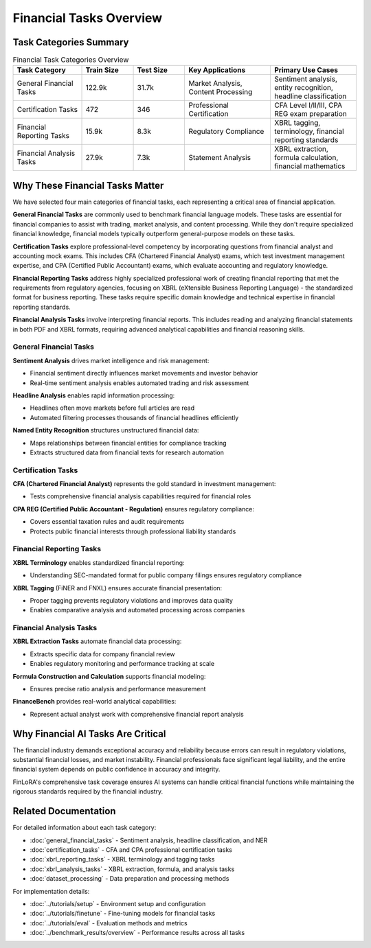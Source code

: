 Financial Tasks Overview
===================

Task Categories Summary
******************

.. list-table:: Financial Task Categories Overview
   :widths: 20 15 15 25 25
   :header-rows: 1
   :align: left

   * - **Task Category**
     - **Train Size**
     - **Test Size**
     - **Key Applications**
     - **Primary Use Cases**
   * - General Financial Tasks
     - 122.9k
     - 31.7k
     - Market Analysis, Content Processing
     - Sentiment analysis, entity recognition, headline classification
   * - Certification Tasks
     - 472
     - 346
     - Professional Certification
     - CFA Level I/II/III, CPA REG exam preparation
   * - Financial Reporting Tasks
     - 15.9k
     - 8.3k
     - Regulatory Compliance
     - XBRL tagging, terminology, financial reporting standards
   * - Financial Analysis Tasks
     - 27.9k
     - 7.3k
     - Statement Analysis
     - XBRL extraction, formula calculation, financial mathematics

Why These Financial Tasks Matter
*****************

We have selected four main categories of financial tasks, each representing a critical area of financial application.

**General Financial Tasks** are commonly used to benchmark financial language models. These tasks are essential for financial companies to assist with trading, market analysis, and content processing. While they don't require specialized financial knowledge, financial models typically outperform general-purpose models on these tasks.

**Certification Tasks** explore professional-level competency by incorporating questions from financial analyst and accounting mock exams. This includes CFA (Chartered Financial Analyst) exams, which test investment management expertise, and CPA (Certified Public Accountant) exams, which evaluate accounting and regulatory knowledge.

**Financial Reporting Tasks** address highly specialized professional work of creating financial reporting that met the requirements from regulatory agencies, focusing on XBRL (eXtensible Business Reporting Language) - the standardized format for business reporting. These tasks require specific domain knowledge and technical expertise in financial reporting standards.

**Financial Analysis Tasks** involve interpreting financial reports. This includes reading and analyzing financial statements in both PDF and XBRL formats, requiring advanced analytical capabilities and financial reasoning skills.

General Financial Tasks
-----------------------

**Sentiment Analysis** drives market intelligence and risk management:

- Financial sentiment directly influences market movements and investor behavior
- Real-time sentiment analysis enables automated trading and risk assessment

**Headline Analysis** enables rapid information processing:

- Headlines often move markets before full articles are read
- Automated filtering processes thousands of financial headlines efficiently

**Named Entity Recognition** structures unstructured financial data:

- Maps relationships between financial entities for compliance tracking
- Extracts structured data from financial texts for research automation

Certification Tasks
-------------------

**CFA (Chartered Financial Analyst)** represents the gold standard in investment management:

- Tests comprehensive financial analysis capabilities required for financial roles

**CPA REG (Certified Public Accountant - Regulation)** ensures regulatory compliance:

- Covers essential taxation rules and audit requirements
- Protects public financial interests through professional liability standards

Financial Reporting Tasks
-------------------------

**XBRL Terminology** enables standardized financial reporting:

- Understanding SEC-mandated format for public company filings ensures regulatory compliance

**XBRL Tagging** (FiNER and FNXL) ensures accurate financial presentation:

- Proper tagging prevents regulatory violations and improves data quality
- Enables comparative analysis and automated processing across companies

Financial Analysis Tasks
------------------------

**XBRL Extraction Tasks** automate financial data processing:

- Extracts specific data for company financial review
- Enables regulatory monitoring and performance tracking at scale

**Formula Construction and Calculation** supports financial modeling:

- Ensures precise ratio analysis and performance measurement

**FinanceBench** provides real-world analytical capabilities:

- Represent actual analyst work with comprehensive financial report analysis

Why Financial AI Tasks Are Critical
***********************

The financial industry demands exceptional accuracy and reliability because errors can result in regulatory violations, substantial financial losses, and market instability. Financial professionals face significant legal liability, and the entire financial system depends on public confidence in accuracy and integrity.

FinLoRA's comprehensive task coverage ensures AI systems can handle critical financial functions while maintaining the rigorous standards required by the financial industry.

Related Documentation
*******************

For detailed information about each task category:

- :doc:`general_financial_tasks` - Sentiment analysis, headline classification, and NER
- :doc:`certification_tasks` - CFA and CPA professional certification tasks
- :doc:`xbrl_reporting_tasks` - XBRL terminology and tagging tasks
- :doc:`xbrl_analysis_tasks` - XBRL extraction, formula, and analysis tasks
- :doc:`dataset_processing` - Data preparation and processing methods

For implementation details:

- :doc:`../tutorials/setup` - Environment setup and configuration
- :doc:`../tutorials/finetune` - Fine-tuning models for financial tasks
- :doc:`../tutorials/eval` - Evaluation methods and metrics
- :doc:`../benchmark_results/overview` - Performance results across all tasks